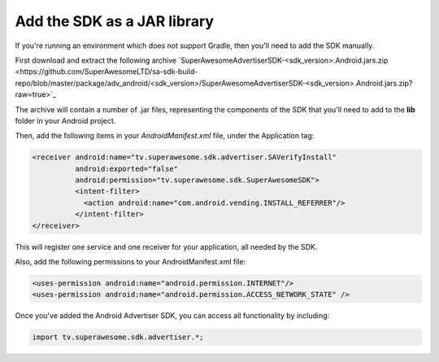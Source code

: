 Add the SDK as a JAR library
============================

If you're running an environment which does not support Gradle, then you'll need to add the SDK manually.

First download and extract the following archive `SuperAwesomeAdvertiserSDK-<sdk_version>.Android.jars.zip <https://github.com/SuperAwesomeLTD/sa-sdk-build-repo/blob/master/package/adv_android/<sdk_version>/SuperAwesomeAdvertiserSDK-<sdk_version>.Android.jars.zip?raw=true>`_

The archive will contain a number of .jar files, representing the components of the SDK that you'll need to add to the **lib** folder in your Android project.

Then, add the following items in your *AndroidManifest.xml* file, under the Application tag:

.. code-block:: xml

    <receiver android:name="tv.superawesome.sdk.advertiser.SAVerifyInstall"
              android:exported="false"
              android:permission="tv.superawesome.sdk.SuperAwesomeSDK">
              <intent-filter>
                <action android:name="com.android.vending.INSTALL_REFERRER"/>
              </intent-filter>
    </receiver>

This will register one service and one receiver for your application, all needed by the SDK.

Also, add the following permissions to your AndroidManifest.xml file:

.. code-block:: xml

    <uses-permission android:name="android.permission.INTERNET"/>
    <uses-permission android:name="android.permission.ACCESS_NETWORK_STATE" />

Once you've added the Android Advertiser SDK, you can access all functionality by including:

.. code-block:: java

    import tv.superawesome.sdk.advertiser.*;
